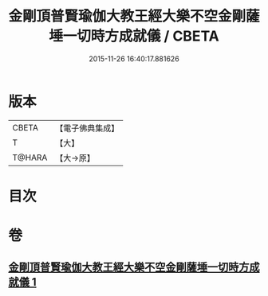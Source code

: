 #+TITLE: 金剛頂普賢瑜伽大教王經大樂不空金剛薩埵一切時方成就儀 / CBETA
#+DATE: 2015-11-26 16:40:17.881626
* 版本
 |     CBETA|【電子佛典集成】|
 |         T|【大】     |
 |    T@HARA|【大→原】   |

* 目次
* 卷
** [[file:KR6j0336_001.txt][金剛頂普賢瑜伽大教王經大樂不空金剛薩埵一切時方成就儀 1]]
